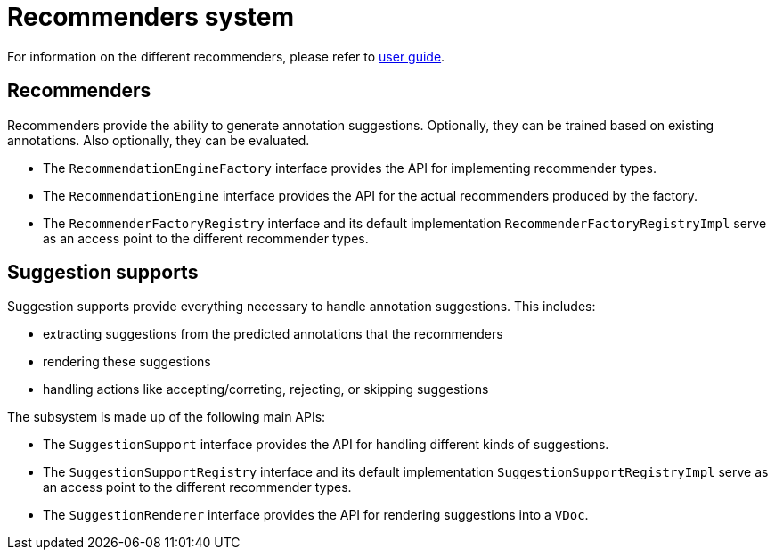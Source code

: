 // Licensed to the Technische Universität Darmstadt under one
// or more contributor license agreements.  See the NOTICE file
// distributed with this work for additional information
// regarding copyright ownership.  The Technische Universität Darmstadt 
// licenses this file to you under the Apache License, Version 2.0 (the
// "License"); you may not use this file except in compliance
// with the License.
//  
// http://www.apache.org/licenses/LICENSE-2.0
// 
// Unless required by applicable law or agreed to in writing, software
// distributed under the License is distributed on an "AS IS" BASIS,
// WITHOUT WARRANTIES OR CONDITIONS OF ANY KIND, either express or implied.
// See the License for the specific language governing permissions and
// limitations under the License.

[[sect_recommendation]]
= Recommenders system

For information on the different recommenders, please refer to <<user-guide.adoc#sect_projects_recommendation,user guide>>.

// [plantuml]
// ....
// package "inception-recommendation" {
//   [LearningRecordService]
// }
// 
// package "webanno-api-dao" {
//   [DocumentService]
// }
// 
// DocumentService -- LearningRecordService : AfterDocuemntResetEvent
// ....

== Recommenders

Recommenders provide the ability to generate annotation suggestions. Optionally, they can be trained based on existing annotations. Also optionally, they can be evaluated.

* The `RecommendationEngineFactory` interface provides the API for implementing recommender types.
* The `RecommendationEngine` interface provides the API for the actual recommenders produced by the factory.
* The `RecommenderFactoryRegistry` interface and its default implementation `RecommenderFactoryRegistryImpl` serve as an access point to the different recommender types.

== Suggestion supports

Suggestion supports provide everything necessary to handle annotation suggestions. This includes: 

* extracting suggestions from the predicted annotations that the recommenders
* rendering these suggestions
* handling actions like accepting/correting, rejecting, or skipping suggestions

The subsystem is made up of the following main APIs:

* The `SuggestionSupport` interface provides the API for handling different kinds of suggestions.
* The `SuggestionSupportRegistry` interface and its default implementation `SuggestionSupportRegistryImpl` serve as an access point to the different recommender types.
* The `SuggestionRenderer` interface provides the API for rendering suggestions into a `VDoc`.

